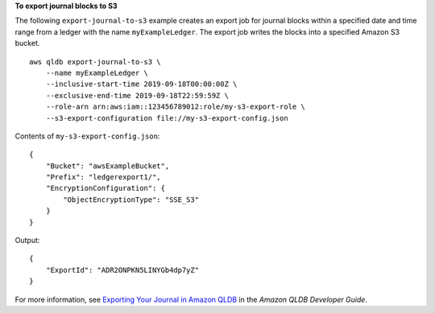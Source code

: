 **To export journal blocks to S3**

The following ``export-journal-to-s3`` example creates an export job for journal blocks within a specified date and time range from a ledger with the name ``myExampleLedger``. The export job writes the blocks into a specified Amazon S3 bucket. ::

    aws qldb export-journal-to-s3 \
        --name myExampleLedger \
        --inclusive-start-time 2019-09-18T00:00:00Z \
        --exclusive-end-time 2019-09-18T22:59:59Z \
        --role-arn arn:aws:iam::123456789012:role/my-s3-export-role \
        --s3-export-configuration file://my-s3-export-config.json

Contents of ``my-s3-export-config.json``::

    {
        "Bucket": "awsExampleBucket",
        "Prefix": "ledgerexport1/",
        "EncryptionConfiguration": {
            "ObjectEncryptionType": "SSE_S3"
        }
    }

Output::

    {
        "ExportId": "ADR2ONPKN5LINYGb4dp7yZ"
    }

For more information, see `Exporting Your Journal in Amazon QLDB <https://docs.aws.amazon.com/qldb/latest/developerguide/export-journal.html>`__ in the *Amazon QLDB Developer Guide*.
